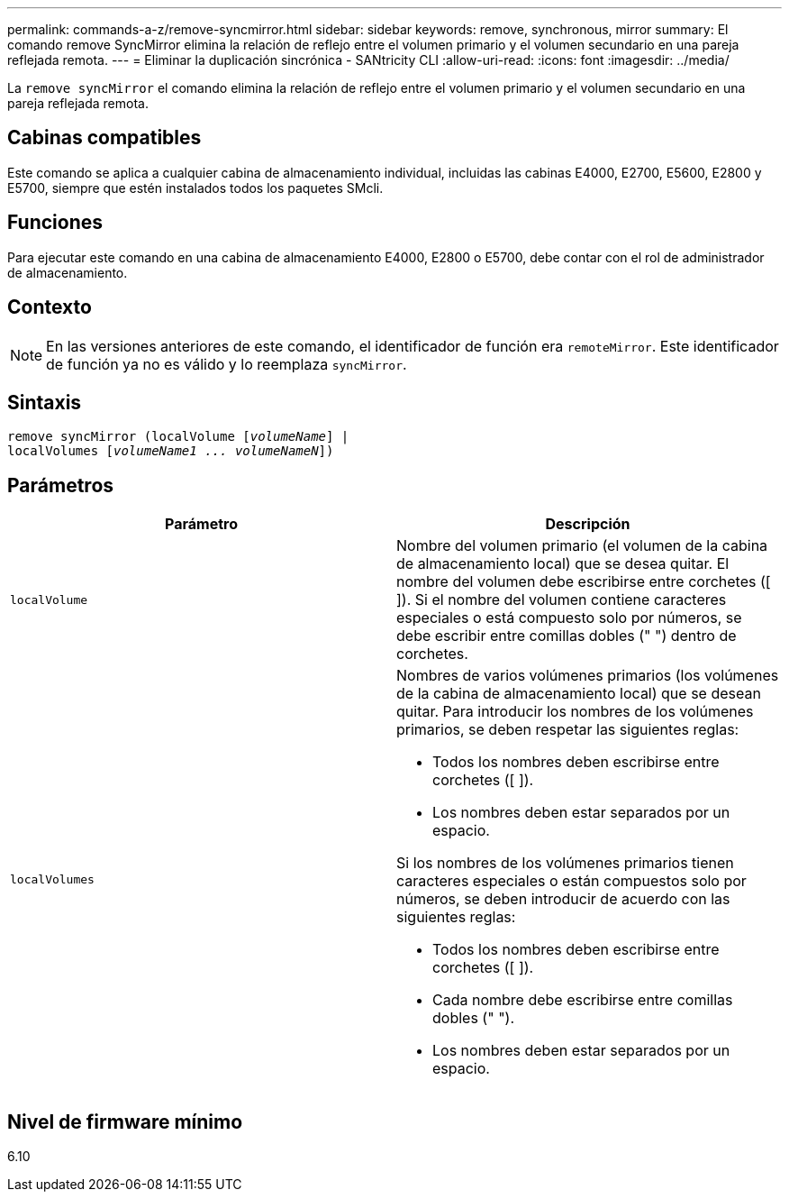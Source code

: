 ---
permalink: commands-a-z/remove-syncmirror.html 
sidebar: sidebar 
keywords: remove, synchronous, mirror 
summary: El comando remove SyncMirror elimina la relación de reflejo entre el volumen primario y el volumen secundario en una pareja reflejada remota. 
---
= Eliminar la duplicación sincrónica - SANtricity CLI
:allow-uri-read: 
:icons: font
:imagesdir: ../media/


[role="lead"]
La `remove syncMirror` el comando elimina la relación de reflejo entre el volumen primario y el volumen secundario en una pareja reflejada remota.



== Cabinas compatibles

Este comando se aplica a cualquier cabina de almacenamiento individual, incluidas las cabinas E4000, E2700, E5600, E2800 y E5700, siempre que estén instalados todos los paquetes SMcli.



== Funciones

Para ejecutar este comando en una cabina de almacenamiento E4000, E2800 o E5700, debe contar con el rol de administrador de almacenamiento.



== Contexto

[NOTE]
====
En las versiones anteriores de este comando, el identificador de función era `remoteMirror`. Este identificador de función ya no es válido y lo reemplaza `syncMirror`.

====


== Sintaxis

[source, cli, subs="+macros"]
----
remove syncMirror (localVolume pass:quotes[[_volumeName_]] |
localVolumes pass:quotes[[_volumeName1 ... volumeNameN_]])
----


== Parámetros

|===
| Parámetro | Descripción 


 a| 
`localVolume`
 a| 
Nombre del volumen primario (el volumen de la cabina de almacenamiento local) que se desea quitar. El nombre del volumen debe escribirse entre corchetes ([ ]). Si el nombre del volumen contiene caracteres especiales o está compuesto solo por números, se debe escribir entre comillas dobles (" ") dentro de corchetes.



 a| 
`localVolumes`
 a| 
Nombres de varios volúmenes primarios (los volúmenes de la cabina de almacenamiento local) que se desean quitar. Para introducir los nombres de los volúmenes primarios, se deben respetar las siguientes reglas:

* Todos los nombres deben escribirse entre corchetes ([ ]).
* Los nombres deben estar separados por un espacio.


Si los nombres de los volúmenes primarios tienen caracteres especiales o están compuestos solo por números, se deben introducir de acuerdo con las siguientes reglas:

* Todos los nombres deben escribirse entre corchetes ([ ]).
* Cada nombre debe escribirse entre comillas dobles (" ").
* Los nombres deben estar separados por un espacio.


|===


== Nivel de firmware mínimo

6.10
